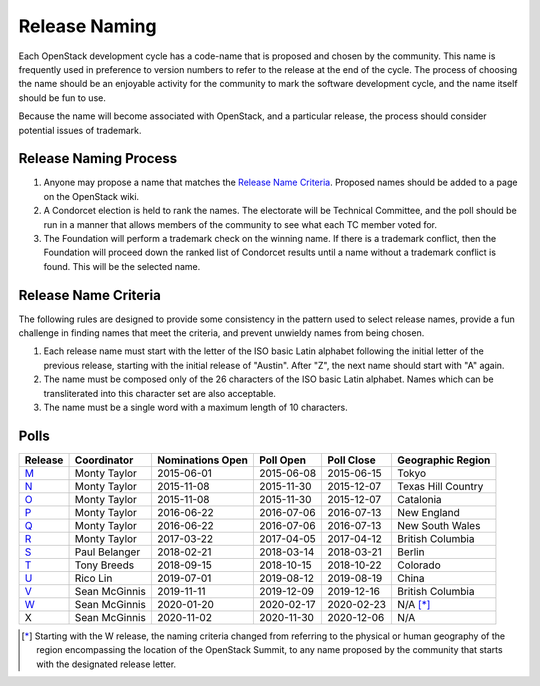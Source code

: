 ==============
Release Naming
==============

Each OpenStack development cycle has a code-name that is
proposed and chosen by the community.  This name is frequently used in
preference to version numbers to refer to the release at the end of
the cycle.  The process of choosing the name should be an enjoyable
activity for the community to mark the software development cycle, and
the name itself should be fun to use.

Because the name will become associated with OpenStack, and a
particular release, the process should consider potential issues of
trademark.

Release Naming Process
----------------------

#. Anyone may propose a name that matches the `Release Name
   Criteria`_.  Proposed names should be added to a page on the
   OpenStack wiki.

#. A Condorcet election is held to rank the names. The electorate will be
   Technical Committee, and the poll should  be run in a manner that allows
   members of the community to see what each TC member voted for.

#. The Foundation will perform a trademark check on the winning name.
   If there is a trademark conflict, then the Foundation will proceed
   down the ranked list of Condorcet results until a name without a
   trademark conflict is found.  This will be the selected name.


Release Name Criteria
---------------------

The following rules are designed to provide some consistency in the
pattern used to select release names, provide a fun challenge in
finding names that meet the criteria, and prevent unwieldy names from
being chosen.

#. Each release name must start with the letter of the ISO basic Latin
   alphabet following the initial letter of the previous release,
   starting with the initial release of "Austin".  After "Z", the next
   name should start with "A" again.

#. The name must be composed only of the 26 characters of the ISO
   basic Latin alphabet.  Names which can be transliterated into this
   character set are also acceptable.

#. The name must be a single word with a maximum length of 10 characters.

Polls
-----

=======  =============  ================  ==========  ==========  ==================
Release  Coordinator    Nominations Open  Poll Open   Poll Close  Geographic Region
=======  =============  ================  ==========  ==========  ==================
M_       Monty Taylor   2015-06-01        2015-06-08  2015-06-15  Tokyo
N_       Monty Taylor   2015-11-08        2015-11-30  2015-12-07  Texas Hill Country
O_       Monty Taylor   2015-11-08        2015-11-30  2015-12-07  Catalonia
P_       Monty Taylor   2016-06-22        2016-07-06  2016-07-13  New England
Q_       Monty Taylor   2016-06-22        2016-07-06  2016-07-13  New South Wales
R_       Monty Taylor   2017-03-22        2017-04-05  2017-04-12  British Columbia
S_       Paul Belanger  2018-02-21        2018-03-14  2018-03-21  Berlin
T_       Tony Breeds    2018-09-15        2018-10-15  2018-10-22  Colorado
U_       Rico Lin       2019-07-01        2019-08-12  2019-08-19  China
V_       Sean McGinnis  2019-11-11        2019-12-09  2019-12-16  British Columbia
W_       Sean McGinnis  2020-01-20        2020-02-17  2020-02-23  N/A [*]_
X        Sean McGinnis  2020-11-02        2020-11-30  2020-12-06  N/A
=======  =============  ================  ==========  ==========  ==================

.. [*] Starting with the W release, the naming criteria changed from referring
   to the physical or human geography of the region encompassing the location
   of the OpenStack Summit, to any name proposed by the community that starts
   with the designated release letter.

.. _M: http://lists.openstack.org/pipermail/openstack-dev/2015-July/069496.html
.. _N: http://lists.openstack.org/pipermail/openstack-dev/2016-January/084432.html
.. _O: http://lists.openstack.org/pipermail/openstack-dev/2016-January/084432.html
.. _P: http://lists.openstack.org/pipermail/openstack-dev/2016-August/101891.html
.. _Q: http://lists.openstack.org/pipermail/openstack-dev/2016-August/101891.html
.. _R: http://lists.openstack.org/pipermail/openstack-dev/2017-April/116100.html
.. _S: http://lists.openstack.org/pipermail/openstack-dev/2018-March/128899.html
.. _T: http://lists.openstack.org/pipermail/openstack-dev/2018-November/136464.html
.. _U: http://lists.openstack.org/pipermail/openstack-discuss/2019-August/008904.html
.. _V: http://lists.openstack.org/pipermail/openstack-discuss/2020-January/011947.html
.. _W: http://lists.openstack.org/pipermail/openstack-discuss/2020-March/013006.html

